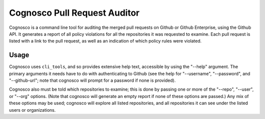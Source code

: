 =============================
Cognosco Pull Request Auditor
=============================

Cognosco is a command line tool for auditing the merged pull requests
on Github or Github Enterprise, using the Github API.  It generates a
report of all policy violations for all the repositories it was
requested to examine.  Each pull request is listed with a link to the
pull request, as well as an indication of which policy rules were
violated.

Usage
=====

Cognosco uses ``cli_tools``, and so provides extensive help text,
accessible by using the "--help" argument.  The primary arguments it
needs have to do with authenticating to Github (see the help for
"--username", "--password", and "--github-url"; note that cognosco
will prompt for a password if none is provided).

Cognosco also must be told which repositories to examine; this is done
by passing one or more of the "--repo", "--user", or "--org" options.
(Note that cognosco will generate an empty report if none of these
options are passed.)  Any mix of these options may be used; cognosco
will explore all listed repositories, and all repositories it can see
under the listed users or organizations.

